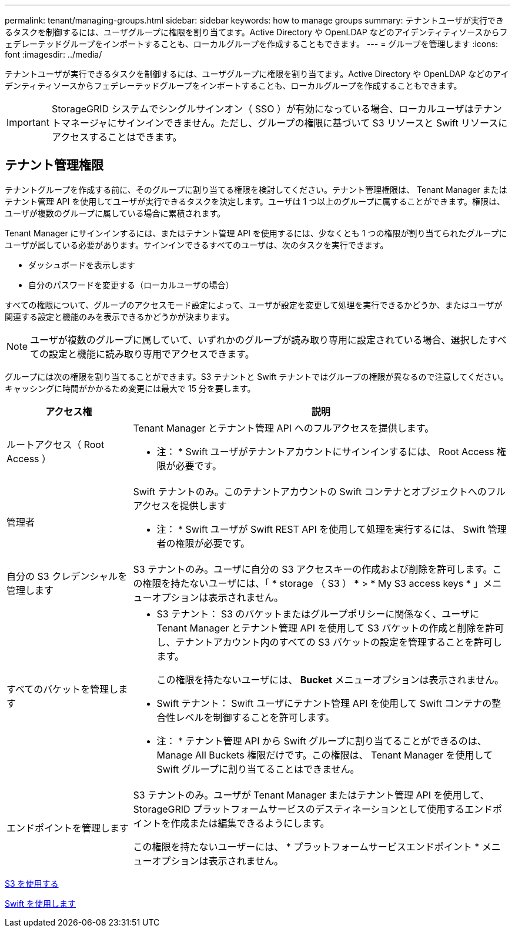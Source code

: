 ---
permalink: tenant/managing-groups.html 
sidebar: sidebar 
keywords: how to manage groups 
summary: テナントユーザが実行できるタスクを制御するには、ユーザグループに権限を割り当てます。Active Directory や OpenLDAP などのアイデンティティソースからフェデレーテッドグループをインポートすることも、ローカルグループを作成することもできます。 
---
= グループを管理します
:icons: font
:imagesdir: ../media/


[role="lead"]
テナントユーザが実行できるタスクを制御するには、ユーザグループに権限を割り当てます。Active Directory や OpenLDAP などのアイデンティティソースからフェデレーテッドグループをインポートすることも、ローカルグループを作成することもできます。


IMPORTANT: StorageGRID システムでシングルサインオン（ SSO ）が有効になっている場合、ローカルユーザはテナントマネージャにサインインできません。ただし、グループの権限に基づいて S3 リソースと Swift リソースにアクセスすることはできます。



== テナント管理権限

テナントグループを作成する前に、そのグループに割り当てる権限を検討してください。テナント管理権限は、 Tenant Manager またはテナント管理 API を使用してユーザが実行できるタスクを決定します。ユーザは 1 つ以上のグループに属することができます。権限は、ユーザが複数のグループに属している場合に累積されます。

Tenant Manager にサインインするには、またはテナント管理 API を使用するには、少なくとも 1 つの権限が割り当てられたグループにユーザが属している必要があります。サインインできるすべてのユーザは、次のタスクを実行できます。

* ダッシュボードを表示します
* 自分のパスワードを変更する（ローカルユーザの場合）


すべての権限について、グループのアクセスモード設定によって、ユーザが設定を変更して処理を実行できるかどうか、またはユーザが関連する設定と機能のみを表示できるかどうかが決まります。


NOTE: ユーザが複数のグループに属していて、いずれかのグループが読み取り専用に設定されている場合、選択したすべての設定と機能に読み取り専用でアクセスできます。

グループには次の権限を割り当てることができます。S3 テナントと Swift テナントではグループの権限が異なるので注意してください。キャッシングに時間がかかるため変更には最大で 15 分を要します。

[cols="1a,3a"]
|===
| アクセス権 | 説明 


 a| 
ルートアクセス（ Root Access ）
 a| 
Tenant Manager とテナント管理 API へのフルアクセスを提供します。

* 注： * Swift ユーザがテナントアカウントにサインインするには、 Root Access 権限が必要です。



 a| 
管理者
 a| 
Swift テナントのみ。このテナントアカウントの Swift コンテナとオブジェクトへのフルアクセスを提供します

* 注： * Swift ユーザが Swift REST API を使用して処理を実行するには、 Swift 管理者の権限が必要です。



 a| 
自分の S3 クレデンシャルを管理します
 a| 
S3 テナントのみ。ユーザに自分の S3 アクセスキーの作成および削除を許可します。この権限を持たないユーザには、「 * storage （ S3 ） * > * My S3 access keys * 」メニューオプションは表示されません。



 a| 
すべてのバケットを管理します
 a| 
* S3 テナント： S3 のバケットまたはグループポリシーに関係なく、ユーザに Tenant Manager とテナント管理 API を使用して S3 バケットの作成と削除を許可し、テナントアカウント内のすべての S3 バケットの設定を管理することを許可します。
+
この権限を持たないユーザには、 *Bucket* メニューオプションは表示されません。

* Swift テナント： Swift ユーザにテナント管理 API を使用して Swift コンテナの整合性レベルを制御することを許可します。


* 注： * テナント管理 API から Swift グループに割り当てることができるのは、 Manage All Buckets 権限だけです。この権限は、 Tenant Manager を使用して Swift グループに割り当てることはできません。



 a| 
エンドポイントを管理します
 a| 
S3 テナントのみ。ユーザが Tenant Manager またはテナント管理 API を使用して、 StorageGRID プラットフォームサービスのデスティネーションとして使用するエンドポイントを作成または編集できるようにします。

この権限を持たないユーザーには、 * プラットフォームサービスエンドポイント * メニューオプションは表示されません。

|===
xref:../s3/index.adoc[S3 を使用する]

xref:../swift/index.adoc[Swift を使用します]
